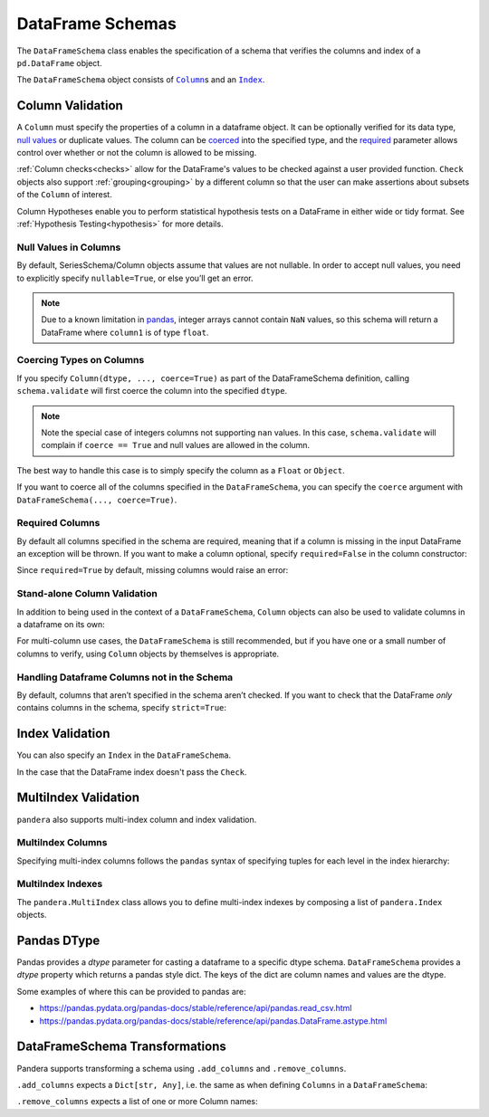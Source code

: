 .. pandera documentation for DataFrameSchemas

.. _DataFrameSchemas:

DataFrame Schemas
=================

The ``DataFrameSchema`` class enables the specification of a schema that
verifies the columns and index of a ``pd.DataFrame`` object.

The ``DataFrameSchema`` object consists of |column|_\s and an |index|_.

.. |column| replace:: ``Column``
.. |index| replace:: ``Index``
.. |coerced| replace:: ``coerce``
.. |strict| replace:: ``strict``

.. testcode:: dataframe_schemas

    import pandera as pa

    from pandera import Column, DataFrameSchema, Check, Index

    schema = DataFrameSchema(
        {
            "column1": Column(pa.Int),
            "column2": Column(pa.Float, Check(lambda s: s < -1.2)),
            # you can provide a list of validators
            "column3": Column(pa.String, [
               Check(lambda s: s.str.startswith("value")),
               Check(lambda s: s.str.split("_", expand=True).shape[1] == 2)
            ]),
        },
        index=Index(pa.Int),
        strict=True,
        coerce=True,
    )

.. _column:

Column Validation
-----------------

A ``Column`` must specify the properties of a column in a dataframe object.
It can be optionally verified for its data type, `null values`_ or duplicate
values. The column can be coerced_ into the specified type, and the
required_ parameter allows control over whether or not the column is allowed to
be missing.

:ref:`Column checks<checks>` allow for the DataFrame's values to be
checked against a user provided function. ``Check`` objects also support
:ref:`grouping<grouping>` by a different column so that the user can make
assertions about subsets of the ``Column`` of interest.

Column Hypotheses enable you to perform statistical hypothesis tests on a
DataFrame in either wide or tidy format. See
:ref:`Hypothesis Testing<hypothesis>` for more details.


.. _null values:

Null Values in Columns
~~~~~~~~~~~~~~~~~~~~~~

By default, SeriesSchema/Column objects assume that values are not
nullable. In order to accept null values, you need to explicitly specify
``nullable=True``, or else you’ll get an error.

.. testcode:: null_values_in_columns

   import numpy as np
   import pandas as pd
   import pandera as pa

   from pandera import Check, Column, DataFrameSchema

   df = pd.DataFrame({"column1": [5, 1, np.nan]})

   non_null_schema = DataFrameSchema({
       "column1": Column(pa.Int, Check(lambda x: x > 0))
   })

   non_null_schema.validate(df)

.. testoutput:: null_values_in_columns

    Traceback (most recent call last):
    ...
    SchemaError: non-nullable series contains null values: {2: nan}

.. note:: Due to a known limitation in
    `pandas <http://pandas.pydata.org/pandas-docs/stable/gotchas.html#support-for-integer-na>`__,
    integer arrays cannot contain ``NaN`` values, so this schema will return
    a DataFrame where ``column1`` is of type ``float``.

.. testcode:: null_values_in_columns

   null_schema = DataFrameSchema({
       "column1": Column(pa.Int, Check(lambda x: x > 0), nullable=True)
   })

   print(null_schema.validate(df))

.. testoutput:: null_values_in_columns

       column1
    0      5.0
    1      1.0
    2      NaN

.. _coerced:

Coercing Types on Columns
~~~~~~~~~~~~~~~~~~~~~~~~~

If you specify ``Column(dtype, ..., coerce=True)`` as part of the
DataFrameSchema definition, calling ``schema.validate`` will first
coerce the column into the specified ``dtype``.

.. testcode:: coercing_types_on_columns

    import pandas as pd
    import pandera as pa

    from pandera import Column, DataFrameSchema

    df = pd.DataFrame({"column1": [1, 2, 3]})
    schema = DataFrameSchema({"column1": Column(pa.String, coerce=True)})

    validated_df = schema.validate(df)
    assert isinstance(validated_df.column1.iloc[0], str)

.. note:: Note the special case of integers columns not supporting ``nan``
    values. In this case, ``schema.validate`` will complain if ``coerce == True``
    and null values are allowed in the column.

.. testcode:: coercing_types_on_columns

    df = pd.DataFrame({"column1": [1., 2., 3, pd.np.nan]})
    schema = DataFrameSchema({
        "column1": Column(pa.Int, coerce=True, nullable=True)
    })

    validated_df = schema.validate(df)

.. testoutput:: coercing_types_on_columns

    Traceback (most recent call last):
    ...
    ValueError: cannot convert float NaN to integer


The best way to handle this case is to simply specify the column as a
``Float`` or ``Object``.


.. testcode:: coercing_types_on_columns

    schema_object = DataFrameSchema({
        "column1": Column(pa.Object, coerce=True, nullable=True)
    })
    schema_float = DataFrameSchema({
        "column1": Column(pa.Float, coerce=True, nullable=True)
    })

    print(schema_object.validate(df).dtypes)
    print(schema_float.validate(df).dtypes)

.. testoutput:: coercing_types_on_columns

    column1    object
    dtype: object
    column1    float64
    dtype: object

If you want to coerce all of the columns specified in the
``DataFrameSchema``, you can specify the ``coerce`` argument with
``DataFrameSchema(..., coerce=True)``.

.. _required:

Required Columns
~~~~~~~~~~~~~~~~

By default all columns specified in the schema are required, meaning
that if a column is missing in the input DataFrame an exception will be
thrown. If you want to make a column optional, specify ``required=False``
in the column constructor:

.. testcode:: required_columns

   import pandas as pd
   import pandera as pa

   from pandera import Column, DataFrameSchema

   df = pd.DataFrame({"column2": ["hello", "pandera"]})
   schema = DataFrameSchema({
       "column1": Column(pa.Int, required=False),
       "column2": Column(pa.String)
   })

   validated_df = schema.validate(df)
   print(validated_df)

.. testoutput:: required_columns

       column2
    0    hello
    1  pandera


Since ``required=True`` by default, missing columns would raise an error:

.. testcode:: required_columns

    schema = DataFrameSchema({
        "column1": Column(pa.Int),
        "column2": Column(pa.String),
    })

    schema.validate(df)

.. testoutput:: required_columns

    Traceback (most recent call last):
    ...
    pandera.SchemaError: column 'column1' not in dataframe
       column2
    0    hello
    1  pandera


.. _column validation:

Stand-alone Column Validation
~~~~~~~~~~~~~~~~~~~~~~~~~~~~~

In addition to being used in the context of a ``DataFrameSchema``, ``Column``
objects can also be used to validate columns in a dataframe on its own:

.. testcode:: dataframe_schemas

    import pandas as pd
    import pandera as pa

    from pandera import Column, Check

    df = pd.DataFrame({
        "column1": [1, 2, 3],
        "column2": ["a", "b", "c"],
    })

    column1_schema = Column(pa.Int, name="column1")
    column2_schema = Column(pa.String, name="column2")

    # pass the dataframe as an argument to the Column object callable
    df = column1_schema(df)
    validated_df = column2_schema(df)

    # or explicitly use the validate method
    df = column1_schema.validate(df)
    validated_df = column2_schema.validate(df)

    # use the DataFrame.pipe method to validate two columns
    validated_df = df.pipe(column1).pipe(column2)


For multi-column use cases, the ``DataFrameSchema`` is still recommended, but
if you have one or a small number of columns to verify, using ``Column``
objects by themselves is appropriate.


.. _strict:

Handling Dataframe Columns not in the Schema
~~~~~~~~~~~~~~~~~~~~~~~~~~~~~~~~~~~~~~~~~~~~~~~

By default, columns that aren’t specified in the schema aren’t checked.
If you want to check that the DataFrame *only* contains columns in the
schema, specify ``strict=True``:

.. testcode:: handling_columns_not_in_schema

    import pandas as pd
    import pandera as pa

    from pandera import Column, DataFrameSchema

    schema = DataFrameSchema(
        {"column1": Column(pa.Int)},
        strict=True)

    df = pd.DataFrame({"column2": [1, 2, 3]})

    schema.validate(df)

.. testoutput:: handling_columns_not_in_schema

    Traceback (most recent call last):
    ...
    SchemaError: column 'column2' not in DataFrameSchema {'column1': <Schema Column: 'None' type=int64>}


.. _index:

Index Validation
----------------

You can also specify an ``Index`` in the ``DataFrameSchema``.

.. testcode:: index_validation

    import pandas as pd
    import pandera as pa

    from pandera import Column, DataFrameSchema, Index, Check

    schema = DataFrameSchema(
       columns={"a": Column(pa.Int)},
       index=Index(
           pa.String,
           Check(lambda x: x.str.startswith("index_"))))

    df = pd.DataFrame(
        data={"a": [1, 2, 3]},
        index=["index_1", "index_2", "index_3"])

    print(schema.validate(df))

.. testoutput:: index_validation

             a
    index_1  1
    index_2  2
    index_3  3


In the case that the DataFrame index doesn't pass the ``Check``.

.. testcode:: index_validation

    df = pd.DataFrame(
        data={"a": [1, 2, 3]},
        index=["foo1", "foo2", "foo3"])

    schema.validate(df)

.. testoutput:: index_validation

    Traceback (most recent call last):
    ...
    SchemaError: <Schema Index> failed element-wise validator 0:
    <lambda>
    failure cases:
                 index  count
    failure_case
    foo1           [0]      1
    foo2           [1]      1
    foo3           [2]      1

MultiIndex Validation
---------------------

``pandera`` also supports multi-index column and index validation.


MultiIndex Columns
~~~~~~~~~~~~~~~~~~

Specifying multi-index columns follows the ``pandas`` syntax of specifying
tuples for each level in the index hierarchy:

.. testcode:: multiindex_columns

    import pandas as pd
    import pandera as pa

    from pandera import Column, DataFrameSchema, Index

    schema = DataFrameSchema({
        ("foo", "bar"): Column(pa.Int),
        ("foo", "baz"): Column(pa.String)
    })

    df = pd.DataFrame({
        ("foo", "bar"): [1, 2, 3],
        ("foo", "baz"): ["a", "b", "c"],
    })

    print(schema.validate(df))

.. testoutput:: multiindex_columns
    :options: +NORMALIZE_WHITESPACE

      foo
      bar baz
    0   1   a
    1   2   b
    2   3   c

.. _multiindex:

MultiIndex Indexes
~~~~~~~~~~~~~~~~~~

The ``pandera.MultiIndex`` class allows you to define multi-index indexes by
composing a list of ``pandera.Index`` objects.

.. testcode:: multiindex_indexes

  import pandas as pd
  import pandera as pa

  from pandera import Column, DataFrameSchema, Index, MultiIndex, Check

  schema = DataFrameSchema(
      columns={"column1": Column(pa.Int)},
      index=MultiIndex([
          Index(pa.String,
                Check(lambda s: s.isin(["foo", "bar"])),
                name="index0"),
          Index(pa.Int, name="index1"),
      ])
  )

  df = pd.DataFrame(
      data={"column1": [1, 2, 3]},
      index=pd.MultiIndex(
          levels=[["foo", "bar"], [0, 1, 2, 3, 4]],
          labels=[[0, 1, 0], [0, 1, 2]],
          names=["index0", "index1"],
      )
  )

  print(schema.validate(df))

.. testoutput:: multiindex_indexes
    :options: +NORMALIZE_WHITESPACE

                   column1
    index0 index1
    foo    0             1
    bar    1             2
    foo    2             3


Pandas DType
---------------------

Pandas provides a `dtype` parameter for casting a dataframe to a specific dtype
schema. ``DataFrameSchema`` provides a `dtype` property which returns a pandas
style dict. The keys of the dict are column names and values are the dtype.

Some examples of where this can be provided to pandas are:

- https://pandas.pydata.org/pandas-docs/stable/reference/api/pandas.read_csv.html
- https://pandas.pydata.org/pandas-docs/stable/reference/api/pandas.DataFrame.astype.html

.. testcode:: dataframe_dtype

  import pandas as pd
  import pandera as pa

  from pandera import Column, DataFrameSchema, Index, MultiIndex, Check

  schema = DataFrameSchema(
      columns={
        "column1": Column(pa.Int),
        "column2": Column(pa.Category),
        "column3": Column(pa.Bool)
      },
  )

  df = pd.DataFrame.from_dict({
    "a": {"column1": 1, "column2": "valueA", "column3": True},
    "b": {"column1": 1, "column2": "valueB", "column3": True},
    },
    orient="index"
  ).astype(schema.dtype).sort_index(axis=1)

  print(schema.validate(df))

.. testoutput:: dataframe_dtype
    :options: +NORMALIZE_WHITESPACE

       column1 column2  column3
    a        1  valueA     True
    b        1  valueB     True



DataFrameSchema Transformations
-------------------------------

Pandera supports transforming a schema using ``.add_columns`` and ``.remove_columns``.

``.add_columns`` expects a ``Dict[str, Any]``, i.e. the same as when defining ``Columns`` in a ``DataFrameSchema``:

.. testcode:: add_columns

  from pandera import DataFrameSchema, Column, Int, Check, String, Object

  schema = DataFrameSchema({
    "col1": Column(Int, Check(lambda s: s >= 0)),
    }, strict=True)

  new_schema = schema.add_columns({
    "col2": Column(String, Check(lambda x: x <= 0)),
    "col3": Column(Object, Check(lambda x: x == 0))
    })

  expected_schema = schema.add_columns({
    "col1": Column(Int, Check(lambda s: s >= 0)),
    "col2": Column(String, Check(lambda x: x <= 0)),
    "col3": Column(Object, Check(lambda x: x == 0))
    })

  print(new_schema == expected_schema)

.. testoutput:: add_columns
    :options: +NORMALIZE_WHITESPACE

    True

``.remove_columns`` expects a list of one or more Column names:

.. testcode:: remove_columns

  from pandera import DataFrameSchema, Column, Int, Check, String, Object

  schema = DataFrameSchema({
    "col1": Column(Int, Check(lambda s: s >= 0)),
    "col2": Column(String, Check(lambda x: x <= 0)),
    "col3": Column(Object, Check(lambda x: x == 0))
    }, strict=True)

  new_schema = schema.remove_columns(["col2", "col3"])

  print(new_schema)

.. testoutput:: remove_columns
    :options: +NORMALIZE_WHITESPACE

    DataFrameSchema(
        columns={
            "col1": "<Schema Column: 'col1' type=int64>"
        },
    index=None,
    transformer=None,
    coerce=False,
    strict=True
    )
